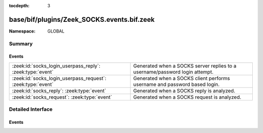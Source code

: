 :tocdepth: 3

base/bif/plugins/Zeek_SOCKS.events.bif.zeek
===========================================
.. zeek:namespace:: GLOBAL


:Namespace: GLOBAL

Summary
~~~~~~~
Events
######
=========================================================== ===========================================================================
:zeek:id:`socks_login_userpass_reply`: :zeek:type:`event`   Generated when a SOCKS server replies to a username/password login attempt.
:zeek:id:`socks_login_userpass_request`: :zeek:type:`event` Generated when a SOCKS client performs username and password based login.
:zeek:id:`socks_reply`: :zeek:type:`event`                  Generated when a SOCKS reply is analyzed.
:zeek:id:`socks_request`: :zeek:type:`event`                Generated when a SOCKS request is analyzed.
=========================================================== ===========================================================================


Detailed Interface
~~~~~~~~~~~~~~~~~~
Events
######
.. zeek:id:: socks_login_userpass_reply

   :Type: :zeek:type:`event` (c: :zeek:type:`connection`, code: :zeek:type:`count`)

   Generated when a SOCKS server replies to a username/password login attempt.
   

   :c: The parent connection of the proxy.
   

   :code: The response code for the attempted login.

.. zeek:id:: socks_login_userpass_request

   :Type: :zeek:type:`event` (c: :zeek:type:`connection`, user: :zeek:type:`string`, password: :zeek:type:`string`)

   Generated when a SOCKS client performs username and password based login.
   

   :c: The parent connection of the proxy.
   

   :user: The given username.
   

   :password: The given password.

.. zeek:id:: socks_reply

   :Type: :zeek:type:`event` (c: :zeek:type:`connection`, version: :zeek:type:`count`, reply: :zeek:type:`count`, sa: :zeek:type:`SOCKS::Address`, p: :zeek:type:`port`)

   Generated when a SOCKS reply is analyzed.
   

   :c: The parent connection of the proxy.
   

   :version: The version of SOCKS this message used.
   

   :reply: The status reply from the server.
   

   :sa: The address that the server sent the traffic to.
   

   :p: The destination port for the proxied traffic.

.. zeek:id:: socks_request

   :Type: :zeek:type:`event` (c: :zeek:type:`connection`, version: :zeek:type:`count`, request_type: :zeek:type:`count`, sa: :zeek:type:`SOCKS::Address`, p: :zeek:type:`port`, user: :zeek:type:`string`)

   Generated when a SOCKS request is analyzed.
   

   :c: The parent connection of the proxy.
   

   :version: The version of SOCKS this message used.
   

   :request_type: The type of the request.
   

   :sa: Address that the tunneled traffic should be sent to.
   

   :p: The destination port for the proxied traffic.
   

   :user: Username given for the SOCKS connection.  This is not yet implemented
         for SOCKSv5.


